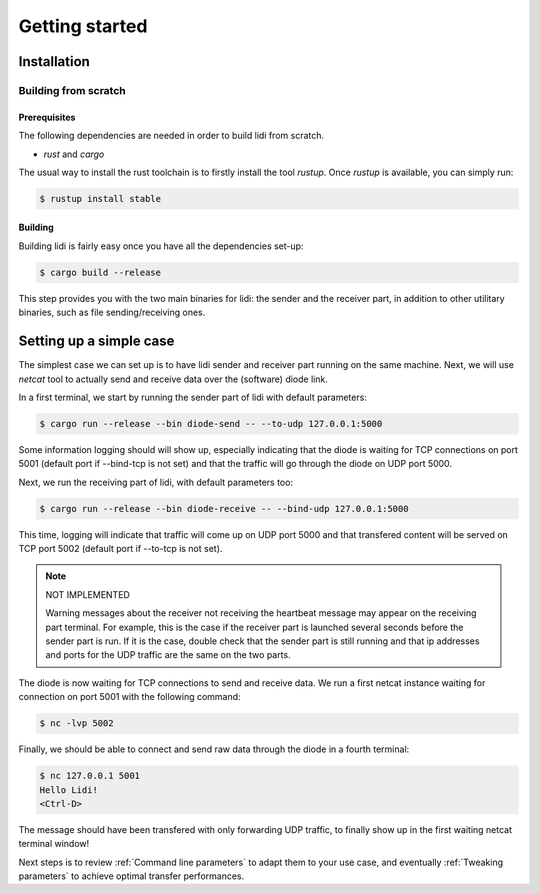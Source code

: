 .. _Getting started:

Getting started
===============

Installation
------------

Building from scratch
^^^^^^^^^^^^^^^^^^^^^

Prerequisites
"""""""""""""

The following dependencies are needed in order to build lidi from scratch.

- `rust` and `cargo`

The usual way to install the rust toolchain is to firstly install the tool `rustup`.
Once `rustup` is available, you can simply run:

.. code-block::

   $ rustup install stable

Building
""""""""

Building lidi is fairly easy once you have all the dependencies set-up:

.. code-block::

   $ cargo build --release

This step provides you with the two main binaries for lidi: the sender and the receiver part, in addition to other utilitary binaries, such as file sending/receiving ones.

Setting up a simple case
------------------------

The simplest case we can set up is to have lidi sender and receiver part running on the same machine. Next, we will use `netcat` tool to actually send and receive data over the (software) diode link.

In a first terminal, we start by running the sender part of lidi with default parameters:

.. code-block::

   $ cargo run --release --bin diode-send -- --to-udp 127.0.0.1:5000

Some information logging should will show up, especially indicating that the diode is waiting for TCP connections on port 5001 (default port if --bind-tcp is not set) and that the traffic will go through the diode on UDP port 5000.

Next, we run the receiving part of lidi, with default parameters too:

.. code-block::
  
   $ cargo run --release --bin diode-receive -- --bind-udp 127.0.0.1:5000

This time, logging will indicate that traffic will come up on UDP port 5000 and that transfered content will be served on TCP port 5002 (default port if --to-tcp is not set).

.. note::

   NOT IMPLEMENTED

   Warning messages about the receiver not receiving the heartbeat message may appear on the receiving part terminal. For example, this is the case if the receiver part is launched several seconds before the sender part is run.
   If it is the case, double check that the sender part is still running and that ip addresses and ports for the UDP traffic are the same on the two parts.

The diode is now waiting for TCP connections to send and receive data.
We run a first netcat instance waiting for connection on port 5001 with the following command:

.. code-block::

   $ nc -lvp 5002

Finally, we should be able to connect and send raw data through the diode in a fourth terminal:

.. code-block::

   $ nc 127.0.0.1 5001
   Hello Lidi!
   <Ctrl-D>

The message should have been transfered with only forwarding UDP traffic, to finally show up in the first waiting netcat terminal window!

Next steps is to review :ref:`Command line parameters` to adapt them to your use case, and eventually :ref:`Tweaking parameters` to achieve optimal transfer performances.

